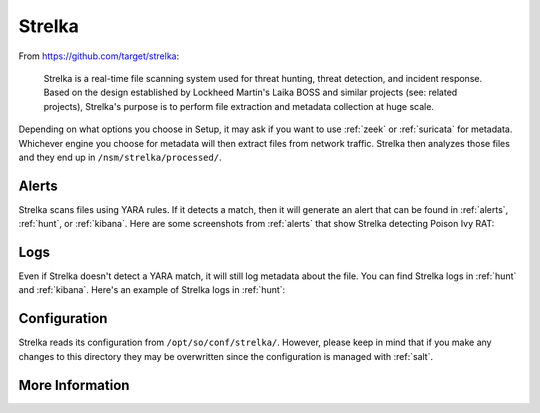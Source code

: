 .. _strelka:

Strelka
=======

From https://github.com/target/strelka:

    Strelka is a real-time file scanning system used for threat hunting, threat detection, and incident response. Based on the design established by Lockheed Martin's Laika BOSS and similar projects (see: related projects), Strelka's purpose is to perform file extraction and metadata collection at huge scale.

Depending on what options you choose in Setup, it may ask if you want to use :ref:`zeek` or :ref:`suricata` for metadata. Whichever engine you choose for metadata will then extract files from network traffic. Strelka then analyzes those files and they end up in ``/nsm/strelka/processed/``.

Alerts
------
Strelka scans files using YARA rules. If it detects a match, then it will generate an alert that can be found in :ref:`alerts`, :ref:`hunt`, or :ref:`kibana`. Here are some screenshots from :ref:`alerts` that show Strelka detecting Poison Ivy RAT:

.. image:: images/strelka-alert-1.png
  :target: _images/strelka-alert-1.png

.. image:: images/strelka-alert-2.png
  :target: _images/strelka-alert-2.png

.. image:: images/strelka-alert-3.png
  :target: _images/strelka-alert-3.png

.. image:: images/strelka-alert-4.png
  :target: _images/strelka-alert-4.png

Logs
----
Even if Strelka doesn't detect a YARA match, it will still log metadata about the file. You can find Strelka logs in :ref:`hunt` and :ref:`kibana`. Here's an example of Strelka logs in :ref:`hunt`:

.. image:: images/strelka.png
  :target: _images/strelka.png

Configuration
-------------
Strelka reads its configuration from ``/opt/so/conf/strelka/``. However, please keep in mind that if you make any changes to this directory they may be overwritten since the configuration is managed with :ref:`salt`.

More Information
----------------

.. seealso::

    For more information about Strelka, please see https://github.com/target/strelka.

